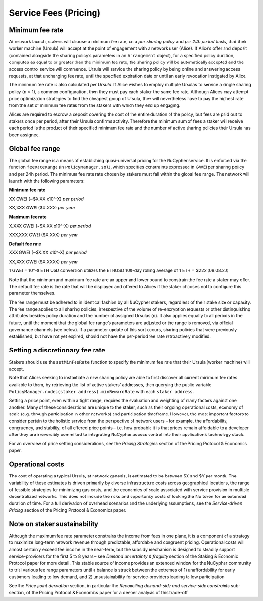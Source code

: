 .. _service-fees:

Service Fees (Pricing)
======================

Minimum fee rate
----------------

At network launch, stakers will choose a minimum fee rate, on a *per sharing policy* and *per 24h period* basis, that their worker machine (Ursula) will accept at the point of engagement with a network user (Alice). If Alice’s offer and deposit (contained alongside the sharing policy’s parameters in an ``Arrangement`` object), for a specified policy duration, computes as equal to or greater than the minimum fee rate, the sharing policy will be automatically accepted and the access control service will commence. Ursula will service the sharing policy by being online and answering access requests, at that unchanging fee rate, until the specified expiration date or until an early revocation instigated by Alice.

The minimum fee rate is also calculated *per Ursula*. If Alice wishes to employ multiple Ursulas to service a single sharing policy (``n`` > 1), a common configuration, then they must pay each staker the same fee rate. Although Alices may attempt price optimization strategies to find the cheapest group of Ursula, they will nevertheless have to pay the highest rate from the set of minimum fee rates from the stakers with which they end up engaging.

Alices are required to escrow a deposit covering the cost of the entire duration of the policy, but fees are paid out to stakers once per period, after their Ursula confirms activity. Therefore the minimum sum of fees a staker will receive each period is the product of their specified minimum fee rate and the number of active sharing policies their Ursula has been assigned.


Global fee range
----------------

The global fee range is a means of establishing quasi-universal pricing for the NuCypher service. It is enforced via the function ``feeRateRange`` (in ``PolicyManager.sol``), which specifies constraints expressed in GWEI per sharing policy and per 24h period. The minimum fee rate rate chosen by stakers must fall within the global fee range. The network will launch with the following parameters:

**Minimum fee rate**

XX GWEI (~$X.XX x10^-X) *per period*

XX,XXX GWEI ($X.XXX) *per year*

**Maximum fee rate**

X,XXX GWEI (~$X.XX x10^-X) *per period*

XXX,XXX GWEI ($X.XXX) *per year*

**Default fee rate**

XXX GWEI (~$X.XX x10^-X) *per period*

XX,XXX GWEI ($X.XXXX) *per year*

1 GWEI = 10^-9 ETH
USD conversion utilizes the ETHUSD 100-day rolling average of 1 ETH = $222 (08.08.20)

Note that the minimum and maximum fee rate are an upper and lower bound to constrain the fee rate a staker may offer. The default fee rate is the rate that will be displayed and offered to Alices if the staker chooses not to configure this parameter themselves.

The fee range must be adhered to in identical fashion by all NuCypher stakers, regardless of their stake size or capacity. The fee range applies to all sharing policies, irrespective of the volume of re-encryption requests or other distinguishing attributes besides policy duration and the number of assigned Ursulas (``n``). It also applies equally to all periods in the future, until the moment that the global fee range’s parameters are adjusted or the range is removed, via official governance channels (see below). If a parameter update of this sort occurs, sharing policies that were previously established, but have not yet expired, should not have the per-period fee rate retroactively modified.

Setting a discretionary fee rate
--------------------------------

Stakers should use the ``setMinFeeRate`` function to specify the minimum fee rate that their Ursula (worker machine) will accept.

Note that Alices seeking to instantiate a new sharing policy are able to first discover all current minimum fee rates available to them, by retrieving the list of active stakers’ addresses, then querying the public variable ``PolicyManager.nodes(staker_address).minRewardRate`` with each ``staker_address``.

Setting a price point, even within a tight range, requires the evaluation and weighting of many factors against one another. Many of these considerations are unique to the staker, such as their ongoing operational costs, economy of scale (e.g. through participation in other networks) and participation timeframe. However, the most important factors to consider pertain to the holistic service from the perspective of network users – for example, the affordability, congruency, and stability, of all offered price points – i.e. how probable it is that prices remain affordable to a developer after they are irreversibly committed to integrating NuCypher access control into their application’s technology stack.

For an overview of price setting considerations, see the *Pricing Strategies* section of the Pricing Protocol & Economics paper.

Operational costs
-----------------

The cost of operating a typical Ursula, at network genesis, is estimated to be between $X and $Y per month. The variability of these estimates is driven primarily by diverse infrastructure costs across geographical locations, the range of feasible strategies for minimizing gas costs, and the economies of scale associated with service provision in multiple decentralized networks. This does not include the risks and opportunity costs of locking the Nu token for an extended duration of time. For a full derivation of overhead scenarios and the underlying assumptions, see the *Service-driven Pricing* section of the Pricing Protocol & Economics paper.


Note on staker sustainability
-----------------------------

Although the maximum fee rate parameter constrains the income from fees in one plane, it is a component of a strategy to maximize long-term network revenue through predictable, affordable and congruent pricing. Operational costs will almost certainly exceed fee income in the near-term, but the subsidy mechanism is designed to steadily support service-providers for the first 5 to 8 years – see *Demand uncertainty & fragility* section of the Staking & Economic Protocol paper for more detail. This stable source of income provides an extended window for the NuCypher community to trial various fee range parameters until a balance is struck between the extremes of 1) unaffordability for early customers leading to low demand, and 2) unsustainability for service-providers leading to low participation.

See the *Price point derivation* section, in particular the *Reconciling demand-side and service-side constraints* sub-section, of the Pricing Protocol & Economics paper for a deeper analysis of this trade-off.